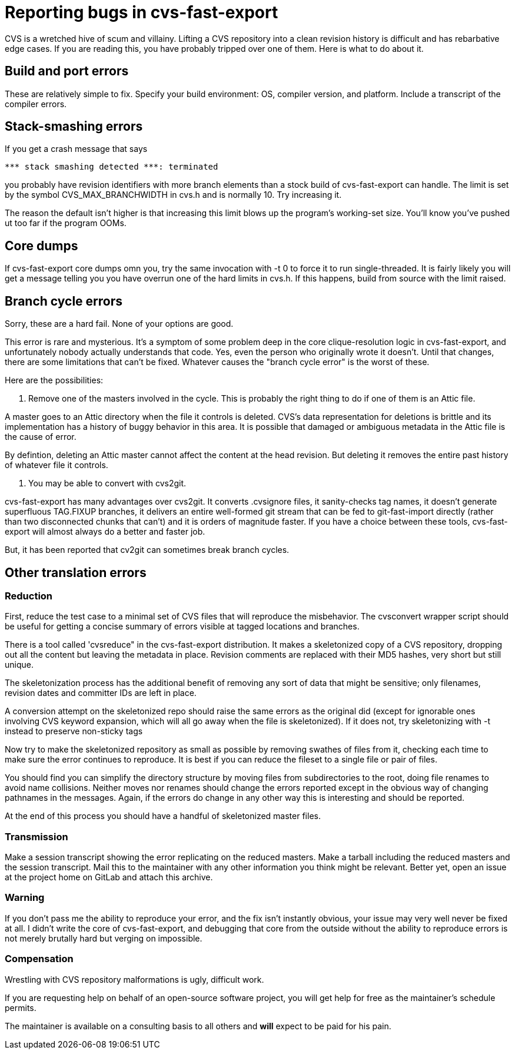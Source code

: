 = Reporting bugs in cvs-fast-export =

CVS is a wretched hive of scum and villainy.  Lifting a CVS repository
into a clean revision history is difficult and has rebarbative edge
cases. If you are reading this, you have probably tripped over one
of them.  Here is what to do about it.

== Build and port errors ==

These are relatively simple to fix.  Specify your build environment:
OS, compiler version, and platform.  Include a transcript of the compiler
errors.

== Stack-smashing errors ==

If you get a crash message that says

------------------------------------------
*** stack smashing detected ***: terminated
------------------------------------------

you probably have revision identifiers with more branch elements than
a stock build of cvs-fast-export can handle.  The limit is set by the
symbol CVS_MAX_BRANCHWIDTH in cvs.h and is normally 10. Try increasing
it.

The reason the default isn't higher is that increasing this limit
blows up the program's working-set size. You'll know you've pushed ut
too far if the program OOMs.

== Core dumps ==

If cvs-fast-export core dumps omn you, try the same invocation with -t
0 to force it to run single-threaded. It is fairly likely you will get
a message telling you you have overrun one of the hard limits in
cvs.h. If this happens, build from source with the limit raised.

== Branch cycle errors ==

Sorry, these are a hard fail.  None of your options are good.

This error is rare and mysterious.  It's a symptom of some problem
deep in the core clique-resolution logic in cvs-fast-export, and
unfortunately nobody actually understands that code. Yes, even the
person who originally wrote it doesn't. Until that changes, there are
some limitations that can't be fixed.  Whatever causes the "branch
cycle error" is the worst of these.

Here are the possibilities:

1. Remove one of the masters involved in the cycle.  This is probably
the right thing to do if one of them is an Attic file.

A master goes to an Attic directory when the file it controls is
deleted. CVS's data representation for deletions is brittle and
its implementation has a history of buggy behavior in this area.  It 
is possible that damaged or ambiguous metadata in the Attic file
is the cause of error.

By defintion, deleting an Attic master cannot affect the content at
the head revision. But deleting it removes the entire past history
of whatever file it controls.

2. You may be able to convert with cvs2git.

cvs-fast-export has many advantages over cvs2git. It converts
.cvsignore files, it sanity-checks tag names, it doesn't generate
superfluous TAG.FIXUP branches, it delivers an entire well-formed git
stream that can be fed to git-fast-import directly (rather than two
disconnected chunks that can't) and it is orders of magnitude faster.
If you have a choice between these tools, cvs-fast-export will
almost always do a better and faster job.

But, it has been reported that cv2git can sometimes break branch
cycles.

== Other translation errors ==

=== Reduction ===

First, reduce the test case to a minimal set of CVS files that will
reproduce the misbehavior. The cvsconvert wrapper script should be
useful for getting a concise summary of errors visible at tagged
locations and branches.

There is a tool called 'cvsreduce" in the cvs-fast-export
distribution.  It makes a skeletonized copy of a CVS repository,
dropping out all the content but leaving the metadata in place.
Revision comments are replaced with their MD5 hashes, very short 
but still unique.  

The skeletonization process has the additional benefit of removing any
sort of data that might be sensitive; only filenames, revision dates
and committer IDs are left in place.

A conversion attempt on the skeletonized repo should raise the same
errors as the original did (except for ignorable ones involving CVS
keyword expansion, which will all go away when the file is
skeletonized).  If it does not, try skeletonizing with -t instead
to preserve non-sticky tags

Now try to make the skeletonized repository as small as possible by
removing swathes of files from it, checking each time to make sure the
error continues to reproduce. It is best if you can reduce the fileset
to a single file or pair of files.

You should find you can simplify the directory structure by moving
files from subdirectories to the root, doing file renames to avoid
name collisions. Neither moves nor renames should change the errors
reported except in the obvious way of changing pathnames in the
messages.  Again, if the errors do change in any other way this is
interesting and should be reported.

At the end of this process you should have a handful of skeletonized
master files.  

=== Transmission ===

Make a session transcript showing the error replicating on the reduced
masters. Make a tarball including the reduced masters and the session
transcript.  Mail this to the maintainer with any other information
you think might be relevant.  Better yet, open an issue at the project
home on GitLab and attach this archive.

=== Warning ===

If you don't pass me the ability to reproduce your error, and the fix
isn't instantly obvious, your issue may very well never be fixed at
all.  I didn't write the core of cvs-fast-export, and debugging that
core from the outside without the ability to reproduce errors is not
merely brutally hard but verging on impossible.

=== Compensation ===

Wrestling with CVS repository malformations is ugly, difficult work.

If you are requesting help on behalf of an open-source software
project, you will get help for free as the maintainer's schedule
permits.

The maintainer is available on a consulting basis to all others
and *will* expect to be paid for his pain.  

// end

